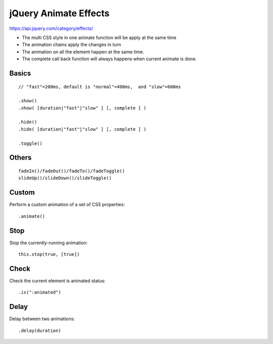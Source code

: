 jQuery Animate Effects
======================

https://api.jquery.com/category/effects/

- The multi CSS style in one animate function will be apply at the same time
- The animation chains apply the changes in turn
- The animation on all the element happen at the same time.
- The complete call back function will always happens when current animate is done.


Basics
------

::

    // "fast"=200ms, default is "normal"=400ms,  and "slow"=600ms

    .show()
    .show( [duration|"fast"|"slow" ] [, complete ] )

    .hide()
    .hide( [duration|"fast"|"slow" ] [, complete ] )

    .toggle()

Others
------

::

    fadeIn()/fadeOut()/fadeTo()/fadeToggle()
    slideUp()/slideDown()/slideToggle()


Custom
------

Perform a custom animation of a set of CSS properties::

    .animate()


Stop
----

Stop the currently-running animation::

    this.stop(true, [true])


Check
-----

Check the current element is animated status::

    .is(":animated")


Delay
-----

Delay between two animations::

    .delay(duration)


